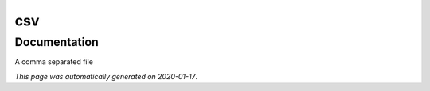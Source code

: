 
csv
===



Documentation
-------------

A comma separated file

*This page was automatically generated on 2020-01-17*.
